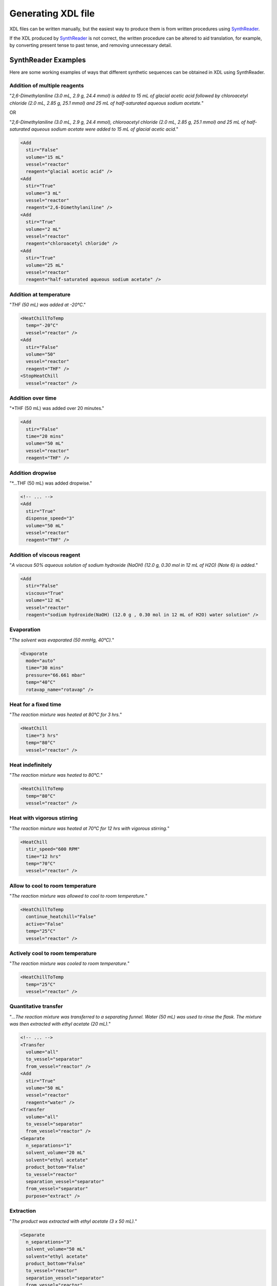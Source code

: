 ==============
Generating XDL file
==============

XDL files can be written manually, but the easiest way to produce them is from
written procedures using `SynthReader <http://chemify.us-east-2.elasticbeanstalk.com/synthreader>`_.

If the XDL produced by `SynthReader <http://chemify.us-east-2.elasticbeanstalk.com/synthreader>`_
is not correct, the written procedure can be altered to aid translation, for example,
by converting present tense to past tense, and removing unnecessary detail.

SynthReader Examples
********

Here are some working examples of ways that different synthetic sequences can be
obtained in XDL using SynthReader.

Addition of multiple reagents
^^^^^^^^^^^^

"*2,6-Dimethylaniline (3.0 mL, 2.9 g, 24.4 mmol) is added to 15 mL of glacial
acetic acid followed by chloroacetyl chloride (2.0 mL, 2.85 g, 25.1 mmol) and
25 mL of half-saturated aqueous sodium acetate.*"

OR

"*2,6-Dimethylaniline (3.0 mL, 2.9 g, 24.4 mmol), chloroacetyl chloride
(2.0 mL, 2.85 g, 25.1 mmol) and 25 mL of half-saturated aqueous sodium acetate
were added to 15 mL of glacial acetic acid.*"

.. code-block:: xml

    <Add
      stir="False"
      volume="15 mL"
      vessel="reactor"
      reagent="glacial acetic acid" />
    <Add
      stir="True"
      volume="3 mL"
      vessel="reactor"
      reagent="2,6-Dimethylaniline" />
    <Add
      stir="True"
      volume="2 mL"
      vessel="reactor"
      reagent="chloroacetyl chloride" />
    <Add
      stir="True"
      volume="25 mL"
      vessel="reactor"
      reagent="half-saturated aqueous sodium acetate" />

Addition at temperature
^^^^^^^^^^^^^^^^^^

"*THF (50 mL) was added at -20°C*."

.. code-block:: xml

    <HeatChillToTemp
      temp="-20°C"
      vessel="reactor" />
    <Add
      stir="False"
      volume="50"
      vessel="reactor"
      reagent="THF" />
    <StopHeatChill
      vessel="reactor" />

Addition over time
^^^^^^^^^^^^

"*THF (50 mL) was added over 20 minutes."

.. code-block:: xml

    <Add
      stir="False"
      time="20 mins"
      volume="50 mL"
      vessel="reactor"
      reagent="THF" />

Addition dropwise
^^^^^^^^^^^^

"*...THF (50 mL) was added dropwise."

.. code-block:: xml

    <!-- ... -->
    <Add
      stir="True"
      dispense_speed="3"
      volume="50 mL"
      vessel="reactor"
      reagent="THF" />

Addition of viscous reagent
^^^^^^^^^^^^^^^^^^^^^^^^^^^

"*A viscous 50% aqueous solution of sodium hydroxide (NaOH) (12.0 g, 0.30 mol in 12 mL of H2O) (Note 6) is added.*"

.. code-block:: xml

    <Add
      stir="False"
      viscous="True"
      volume="12 mL"
      vessel="reactor"
      reagent="sodium hydroxide(NaOH) (12.0 g , 0.30 mol in 12 mL of H2O) water solution" />

Evaporation
^^^^^^^^^^^

"*The solvent was evaporated (50 mmHg, 40°C).*"

.. code-block:: xml

    <Evaporate
      mode="auto"
      time="30 mins"
      pressure="66.661 mbar"
      temp="40°C"
      rotavap_name="rotavap" />

Heat for a fixed time
^^^^^^^^^^^^^^^^^^^^^

"*The reaction mixture was heated at 80°C for 3 hrs.*"

.. code-block:: xml

    <HeatChill
      time="3 hrs"
      temp="80°C"
      vessel="reactor" />

Heat indefinitely
^^^^^^^^^^^^^^^^^

"*The reaction mixture was heated to 80°C.*"

.. code-block:: xml

    <HeatChillToTemp
      temp="80°C"
      vessel="reactor" />

Heat with vigorous stirring
^^^^^^^^^^^^^^^^^^^^^^^^^^^

"*The reaction mixture was heated at 70°C for 12 hrs with vigorous stirring.*"

.. code-block:: xml

    <HeatChill
      stir_speed="600 RPM"
      time="12 hrs"
      temp="70°C"
      vessel="reactor" />

Allow to cool to room temperature
^^^^^^^^^^^^^^^^^^^^^^^^^^^^^^^^^

"*The reaction mixture was allowed to cool to room temperature.*"

.. code-block:: xml

    <HeatChillToTemp
      continue_heatchill="False"
      active="False"
      temp="25°C"
      vessel="reactor" />

Actively cool to room temperature
^^^^^^^^^^^^^^^^^^^^^^^^^^^^^^^^^^

"*The reaction mixture was cooled to room temperature.*"

.. code-block:: xml

    <HeatChillToTemp
      temp="25°C"
      vessel="reactor" />

Quantitative transfer
^^^^^^^^^^^^^^^^^^^^^

"*...The reaction mixture was transferred to a separating funnel. Water (50 mL) was
used to rinse the flask. The mixture was then extracted with ethyl acetate
(20 mL).*"

.. code-block:: xml

    <!-- ... -->
    <Transfer
      volume="all"
      to_vessel="separator"
      from_vessel="reactor" />
    <Add
      stir="True"
      volume="50 mL"
      vessel="reactor"
      reagent="water" />
    <Transfer
      volume="all"
      to_vessel="separator"
      from_vessel="reactor" />
    <Separate
      n_separations="1"
      solvent_volume="20 mL"
      solvent="ethyl acetate"
      product_bottom="False"
      to_vessel="reactor"
      separation_vessel="separator"
      from_vessel="separator"
      purpose="extract" />

Extraction
^^^^^^^^^^

"*The product was extracted with ethyl acetate (3 x 50 mL).*"

.. code-block:: xml

    <Separate
      n_separations="3"
      solvent_volume="50 mL"
      solvent="ethyl acetate"
      product_bottom="False"
      to_vessel="reactor"
      separation_vessel="separator"
      from_vessel="reactor"
      purpose="extract" />

Washing
^^^^^^^

"*The product was washed with water (3 x 50 mL).*"

.. code-block:: xml

    <Separate
      n_separations="3"
      solvent_volume="50 mL"
      solvent="water"
      product_bottom="False"
      to_vessel="reactor"
      separation_vessel="separator"
      from_vessel="reactor"
      purpose="wash" />

Separate organic phase, extract aqueous phase, and dry combined organic phases
^^^^^^^^^^^^^^^^^^^^^^^^^^^^^^^^^^^^^^^^^^^^^^^^^^^^^^^^^^^^^^^^^^^^^^^^^^^^^^

"*The mixture is shaken and the organic layer is separated from the
aqueous layer. The aqueous layer is extracted with dichloromethane
(3 × 60 mL) (Note 9). The combined organic extracts are dried with
approximately 2 g of anhydrous magnesium sulfate (MgSO4) (Note 10).*"

.. code-block:: xml

    <Separate
      waste_phase_to_vessel="separator"
      n_separations="1"
      through="anhydrous magnesium sulfate(MgSO4)"
      solvent=""
      product_bottom="False"
      to_vessel="reactor"
      separation_vessel="separator"
      from_vessel="reactor"
      purpose="extract" />
    <Separate
      n_separations="3"
      solvent_volume="60 mL"
      through="anhydrous magnesium sulfate(MgSO4)"
      solvent="dichloromethane"
      product_bottom="True"
      to_vessel="reactor"
      separation_vessel="separator"
      from_vessel="separator"
      purpose="extract" />

Separate organic phase, extract aqueous phase, and wash combined organic phases
^^^^^^^^^^^^^^^^^^^^^^^^^^^^^^^^^^^^^^^^^^^^^^^^^^^^^^^^^^^^^^^^^^^^^^^^^^^^^^^

"*...The mixture is transferred to a separatory funnel and the organic phase is separated. The aqueous phase is extracted with dichloromethane (2 × 50 mL), and the combined organic layers are washed with deionized water (200 mL).*"

.. code-block:: xml

    <Transfer
      volume="all"
      to_vessel="separator"
      from_vessel="reactor" />
    <Separate
      waste_phase_to_vessel="separator"
      n_separations="1"
      solvent=""
      product_bottom="False"
      to_vessel="buffer_flask"
      separation_vessel="separator"
      from_vessel="separator"
      purpose="extract" />
    <Separate
      n_separations="2"
      solvent_volume="50 mL"
      solvent="dichloromethane"
      product_bottom="True"
      to_vessel="separator"
      separation_vessel="separator"
      from_vessel="separator"
      purpose="extract" />
    <Transfer
      volume="all"
      to_vessel="separator"
      from_vessel="buffer_flask" />
    <Separate
      n_separations="1"
      solvent_volume="200 mL"
      solvent="deionized water"
      product_bottom="True"
      to_vessel="reactor"
      separation_vessel="separator"
      from_vessel="separator"
      purpose="wash" />

Filter, Wash and Dry
^^^^^^^^^^^^^^^^^^^^

"*The solid was filtered, washed with ethyl acetate (3 x 50 mL) and dried for 3 hrs.*"

.. code-block:: xml

    <Filter
      filter_vessel="filter" />
    <WashSolid
      volume="50 mL"
      solvent="ethyl acetate"
      vessel="filter"
      repeat="3" />
    <Dry
      time="3 hrs"
      vessel="filter" />

Wash solid and dry at temperature
^^^^^^^^^^^^^^^^^^^^^^^^^^^^^^^^^

"*The solid was filtered, washed with THF (3 x 50 mL) at -20°C and dried for 3 hrs.*"

.. code-block:: xml

    <Filter
      filter_vessel="filter" />
    <WashSolid
      temp="-20°C"
      volume="50 mL"
      solvent="THF"
      vessel="filter"
      repeat="3" />
    <Dry
      temp="-20°C"
      time="3 hrs"
      vessel="filter" />

Dry at specific pressure
^^^^^^^^^^^^^^^^^^^^^^^^

"*The solid was dried at 75 mbar.*"

.. code-block:: xml

    <Dry
      vacuum_pressure="75 mbar"
      vessel="reactor" />
